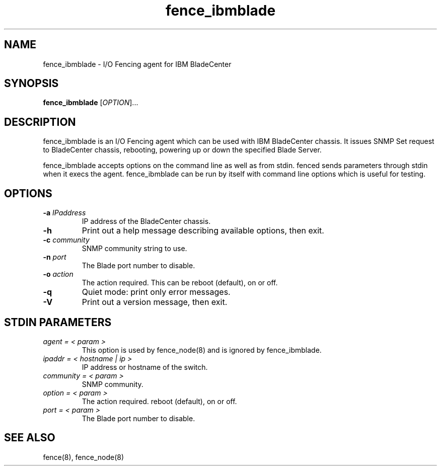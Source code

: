 .TH fence_ibmblade 8

.SH NAME
fence_ibmblade - I/O Fencing agent for IBM BladeCenter 

.SH SYNOPSIS
.B
fence_ibmblade
[\fIOPTION\fR]...

.SH DESCRIPTION
fence_ibmblade is an I/O Fencing agent which can be used with IBM BladeCenter 
chassis. It issues SNMP Set request to BladeCenter chassis, rebooting, powering
up or down the specified Blade Server. 

fence_ibmblade accepts options on the command line as well as from stdin.
fenced sends parameters through stdin when it execs the agent.  fence_ibmblade 
can be run by itself with command line options which is useful for testing.

.SH OPTIONS
.TP
\fB-a\fP \fIIPaddress\fP
IP address of the BladeCenter chassis. 
.TP
\fB-h\fP
Print out a help message describing available options, then exit.
.TP
\fB-c\fP \fIcommunity\fP
SNMP community string to use.
.TP
\fB-n\fP \fIport\fP
The Blade port number to disable.
.TP
\fB-o\fP \fIaction\fP
The action required.  This can be reboot (default), on or off.
.TP
\fB-q\fP
Quiet mode: print only error messages.
.TP
\fB-V\fP
Print out a version message, then exit.

.SH STDIN PARAMETERS
.TP
\fIagent = < param >\fR
This option is used by fence_node(8) and is ignored by fence_ibmblade.
.TP
\fIipaddr = < hostname | ip >\fR
IP address or hostname of the switch.
.TP
\fIcommunity = < param >\fR
SNMP community.
.TP
\fIoption = < param >\fR
The action required.  reboot (default), on or off.
.TP
\fIport = < param >\fR
The Blade port number to disable.

.SH SEE ALSO
fence(8), fence_node(8)
